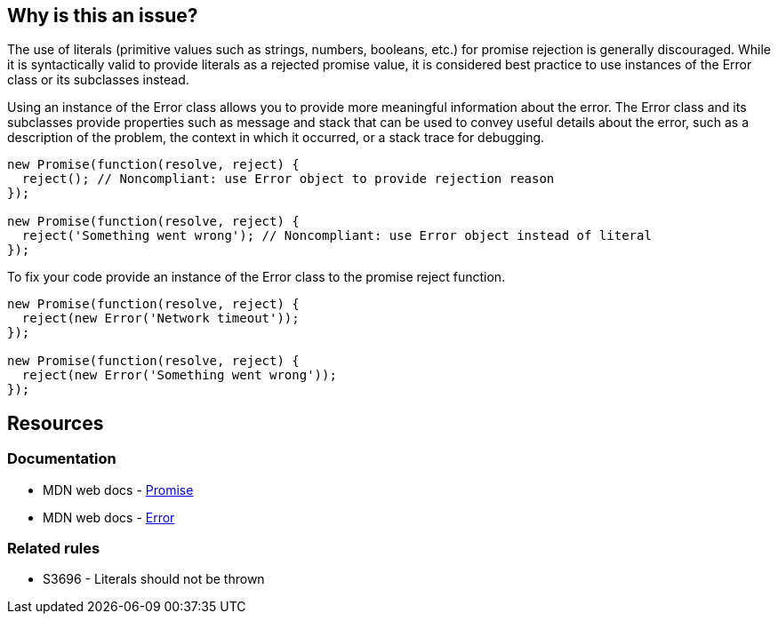 == Why is this an issue?

The use of literals (primitive values such as strings, numbers, booleans, etc.) for promise rejection is generally discouraged. While it is syntactically valid to provide literals as a rejected promise value, it is considered best practice to use instances of the Error class or its subclasses instead.

Using an instance of the Error class allows you to provide more meaningful information about the error. The Error class and its subclasses provide properties such as message and stack that can be used to convey useful details about the error, such as a description of the problem, the context in which it occurred, or a stack trace for debugging.

[source,text,diff-id=1,diff-type=noncompliant]
----
new Promise(function(resolve, reject) {
  reject(); // Noncompliant: use Error object to provide rejection reason
});

new Promise(function(resolve, reject) {
  reject('Something went wrong'); // Noncompliant: use Error object instead of literal
});
----

To fix your code provide an instance of the Error class to the promise reject function.

[source,text,diff-id=1,diff-type=compliant]
----
new Promise(function(resolve, reject) {
  reject(new Error('Network timeout'));
});

new Promise(function(resolve, reject) {
  reject(new Error('Something went wrong'));
});
----

== Resources
=== Documentation

* MDN web docs - https://developer.mozilla.org/en-US/docs/Web/JavaScript/Reference/Global_Objects/Promise[Promise]
* MDN web docs - https://developer.mozilla.org/en-US/docs/Web/JavaScript/Reference/Global_Objects/Error[Error]

=== Related rules

* S3696 - Literals should not be thrown

ifdef::env-github,rspecator-view[]

'''
== Comments And Links
(visible only on this page)

=== relates to: S3696

endif::env-github,rspecator-view[]
